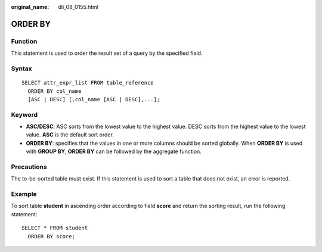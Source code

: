 :original_name: dli_08_0155.html

.. _dli_08_0155:

ORDER BY
========

Function
--------

This statement is used to order the result set of a query by the specified field.

Syntax
------

::

   SELECT attr_expr_list FROM table_reference
     ORDER BY col_name
     [ASC | DESC] [,col_name [ASC | DESC],...];

Keyword
-------

-  **ASC/DESC**: ASC sorts from the lowest value to the highest value. DESC sorts from the highest value to the lowest value. **ASC** is the default sort order.
-  **ORDER BY**: specifies that the values in one or more columns should be sorted globally. When **ORDER BY** is used with **GROUP BY**, **ORDER BY** can be followed by the aggregate function.

Precautions
-----------

The to-be-sorted table must exist. If this statement is used to sort a table that does not exist, an error is reported.

Example
-------

To sort table **student** in ascending order according to field **score** and return the sorting result, run the following statement:

::

   SELECT * FROM student
     ORDER BY score;
